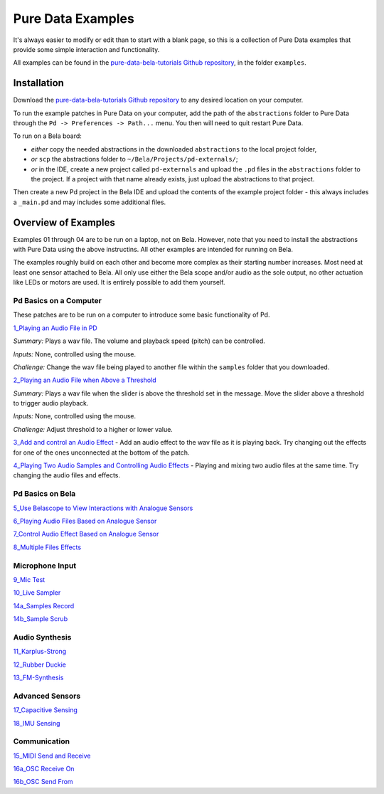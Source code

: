 Pure Data Examples
##################
It's always easier to modify or edit than to start with a blank page, so this is a collection of Pure Data examples that provide some simple interaction and functionality.


All examples can be found in the `pure-data-bela-tutorials Github repository <https://github.com/theleadingzero/pure-data-bela-tutorials>`_, in the folder ``examples``.


Installation
************
Download the `pure-data-bela-tutorials Github repository <https://github.com/theleadingzero/pure-data-bela-tutorials>`_ to any desired location on your computer.

To run the example patches in Pure Data on your computer, add the path of the ``abstractions`` folder to Pure Data through the ``Pd -> Preferences -> Path...`` menu. You then will need to quit restart Pure Data.

To run on a Bela board:

* `either` copy the needed abstractions in the downloaded ``abstractions`` to the local project folder, 
* `or` ``scp`` the abstractions folder to ``~/Bela/Projects/pd-externals/``;
* `or` in the IDE, create a new project called ``pd-externals`` and upload the ``.pd`` files in the ``abstractions`` folder to the project. If a project with that name already exists, just upload the abstractions to that project.

Then create a new Pd project in the Bela IDE and upload the contents of the example project folder - this always includes a ``_main.pd`` and may includes some additional files.


Overview of Examples
********************
Examples 01 through 04 are to be run on a laptop, not on Bela. However, note that you need to install the abstractions with Pure Data using the above instructins. All other examples are intended for running on Bela.

The examples roughly build on each other and become more complex as their starting number increases. Most need at least one sensor attached to Bela. All only use either the Bela scope and/or audio as the sole output, no other actuation like LEDs or motors are used. It is entirely possible to add them yourself.


Pd Basics on a Computer
=======================
These patches are to be run on a computer to introduce some basic functionality of Pd.

`1_Playing an Audio File in PD <https://github.com/theleadingzero/pure-data-bela-tutorials/tree/master/examples/01_Playing%20an%20Audio%20File%20in%20PD>`_ 

*Summary:* Plays a wav file. The volume and playback speed (pitch) can be controlled.

*Inputs:* None, controlled using the mouse.

*Challenge:* Change the wav file being played to another file within the ``samples`` folder that you downloaded.

`2_Playing an Audio File when Above a Threshold <https://github.com/theleadingzero/pure-data-bela-tutorials/tree/master/examples/02_Playing%20an%20Audio%20File%20when%20Above%20a%20Threshold>`_ 

*Summary:* Plays a wav file when the slider is above the threshold set in the message. Move the slider above a threshold to trigger audio playback.

*Inputs:* None, controlled using the mouse. 

*Challenge:*  Adjust threshold to a higher or lower value.

`3_Add and control an Audio Effect <https://github.com/theleadingzero/pure-data-bela-tutorials/tree/master/examples/03_Add%20and%20Control%20an%20Audio%20Effect>`_ - Add an audio effect to the wav file as it is playing back. Try changing out the effects for one of the ones unconnected at the bottom of the patch.

`4_Playing Two Audio Samples and Controlling Audio Effects <https://github.com/theleadingzero/pure-data-bela-tutorials/tree/master/examples/04_Playing%20Two%20Audio%20Samples%20and%20Controlling%20Audio%20Effects>`_ - Playing and mixing two audio files at the same time. Try changing the audio files and effects.


Pd Basics on Bela
=================
`5_Use Belascope to View Interactions with Analogue Sensors <https://github.com/theleadingzero/pure-data-bela-tutorials/tree/master/examples/05_Use%20Belascope%20to%20View%20Interactions%20with%20Analogue%20Sensors>`_

`6_Playing Audio Files Based on Analogue Sensor <https://github.com/theleadingzero/pure-data-bela-tutorials/tree/master/examples/06_Playing%20Audio%20File%20Based%20on%20Analogue%20Sensor>`_

`7_Control Audio Effect Based on Analogue Sensor <https://github.com/theleadingzero/pure-data-bela-tutorials/tree/master/examples/07_Control%20Audio%20Effect%20Based%20on%20Analogue%20Sensor>`_

`8_Multiple Files Effects <https://github.com/theleadingzero/pure-data-bela-tutorials/tree/master/examples/08_Multiple_Files_Effects>`_



Microphone Input
================
`9_Mic Test <https://github.com/theleadingzero/pure-data-bela-tutorials/tree/master/examples/09_Mic%20Test>`_

`10_Live Sampler <https://github.com/theleadingzero/pure-data-bela-tutorials/blob/master/examples/10_Live%20Sampler>`_

`14a_Samples Record <https://github.com/theleadingzero/pure-data-bela-tutorials/tree/master/examples/14a_Samples%20Record>`_

`14b_Sample Scrub <https://github.com/theleadingzero/pure-data-bela-tutorials/tree/master/examples/14b_Sample%20Scrub>`_



Audio Synthesis
===============
`11_Karplus-Strong <https://github.com/theleadingzero/pure-data-bela-tutorials/tree/master/examples/11_Karplus-Strong>`_

`12_Rubber Duckie <https://github.com/theleadingzero/pure-data-bela-tutorials/tree/master/examples/12_Rubber%20Duckie>`_

`13_FM-Synthesis <https://github.com/theleadingzero/pure-data-bela-tutorials/tree/master/examples/13_FM-synthesis>`_


Advanced Sensors
================
`17_Capacitive Sensing <https://github.com/theleadingzero/pure-data-bela-tutorials/tree/master/examples/17_Capacitive%20Sensing>`_

`18_IMU Sensing <https://github.com/theleadingzero/pure-data-bela-tutorials/tree/master/examples/18_IMU%20Sensing>`_

Communication
=============
`15_MIDI Send and Receive <https://github.com/theleadingzero/pure-data-bela-tutorials/tree/master/examples/15_MIDI%20Send%20and%20Receive>`_

`16a_OSC Receive On <https://github.com/theleadingzero/pure-data-bela-tutorials/tree/master/examples/16a_OSC%20Receive%20On>`_

`16b_OSC Send From <https://github.com/theleadingzero/pure-data-bela-tutorials/tree/master/examples/16b_OSC%20Send%20From>`_
